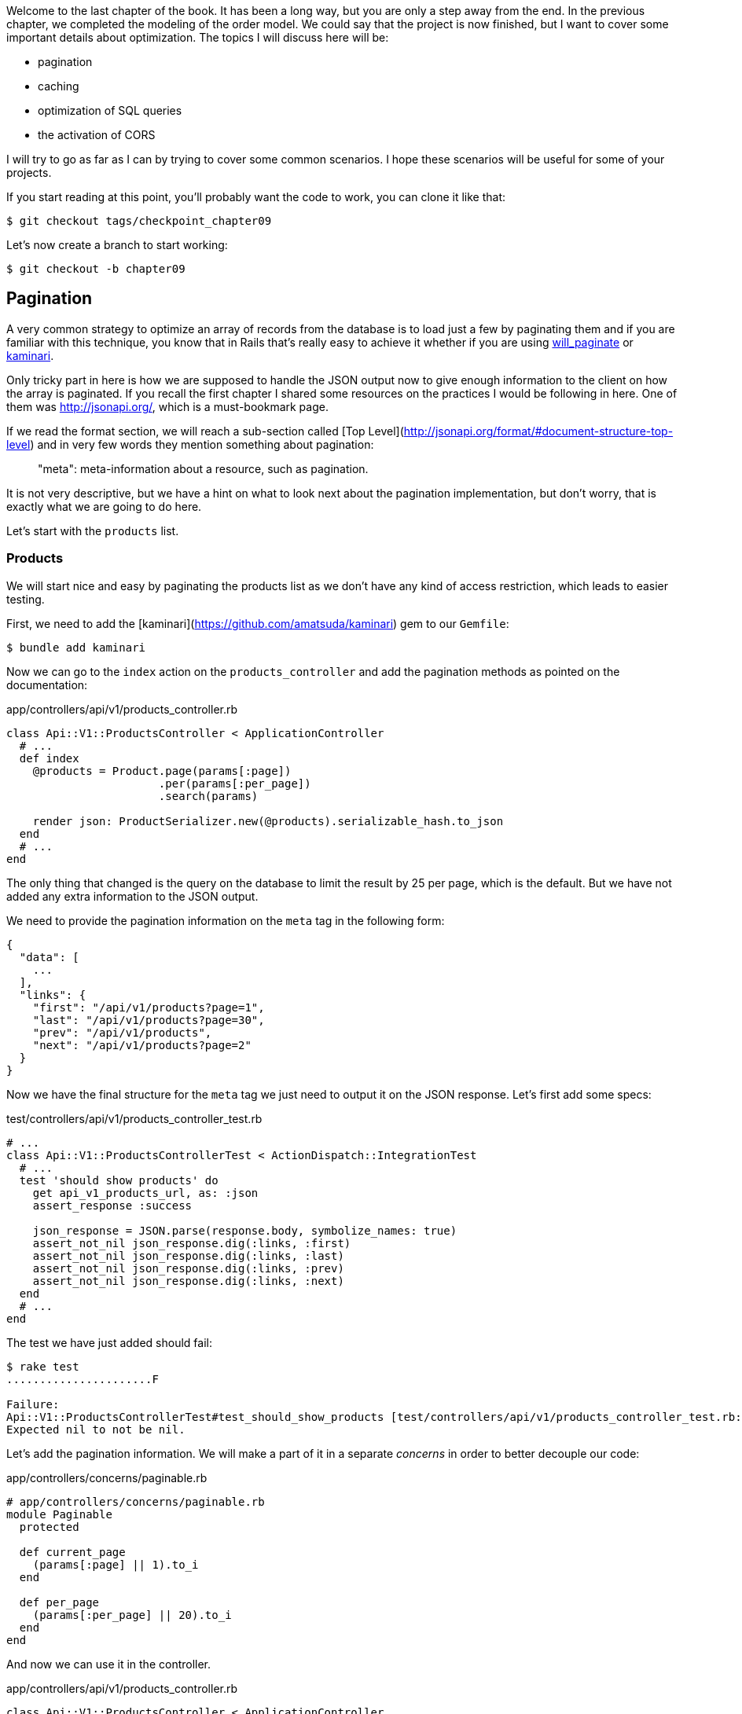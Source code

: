 Welcome to the last chapter of the book. It has been a long way, but you are only a step away from the end. In the previous chapter, we completed the modeling of the order model. We could say that the project is now finished, but I want to cover some important details about optimization. The topics I will discuss here will be:

* pagination
* caching
* optimization of SQL queries
* the activation of CORS

I will try to go as far as I can by trying to cover some common scenarios. I hope these scenarios will be useful for some of your projects.

If you start reading at this point, you'll probably want the code to work, you can clone it like that:

```bash
$ git checkout tags/checkpoint_chapter09
```

Let's now create a branch to start working:

```bash
$ git checkout -b chapter09
```


## Pagination

A very common strategy to optimize an array of records from the database is to load just a few by paginating them and if you are familiar with this technique, you know that in Rails that's really easy to achieve it whether if you are using https://github.com/mislav/will_paginate[will_paginate] or https://github.com/amatsuda/kaminari[kaminari].

Only tricky part in here is how we are supposed to handle the JSON output now to give enough information to the client on how the array is paginated. If you recall the first chapter I shared some resources on the practices I would be following in here. One of them was http://jsonapi.org/, which is a must-bookmark page.

If we read the format section, we will reach a sub-section called [Top Level](http://jsonapi.org/format/#document-structure-top-level) and in very few words they mention something about pagination:

> "meta": meta-information about a resource, such as pagination.

It is not very descriptive, but we have a hint on what to look next about the pagination implementation, but don't worry, that is exactly what we are going to do here.

Let's start with the `products` list.

### Products

We will start nice and easy by paginating the products list as we don't have any kind of access restriction, which leads to easier testing.

First, we need to add the [kaminari](https://github.com/amatsuda/kaminari) gem to our `Gemfile`:

```bash
$ bundle add kaminari
```

Now we can go to the `index` action on the `products_controller` and add the pagination methods as pointed on the documentation:

[source,ruby]
.app/controllers/api/v1/products_controller.rb
```
class Api::V1::ProductsController < ApplicationController
  # ...
  def index
    @products = Product.page(params[:page])
                       .per(params[:per_page])
                       .search(params)

    render json: ProductSerializer.new(@products).serializable_hash.to_json
  end
  # ...
end
```

The only thing that changed is the query on the database to limit the result by 25 per page, which is the default. But we have not added any extra information to the JSON output.

We need to provide the pagination information on the `meta` tag in the following form:

```json
{
  "data": [
    ...
  ],
  "links": {
    "first": "/api/v1/products?page=1",
    "last": "/api/v1/products?page=30",
    "prev": "/api/v1/products",
    "next": "/api/v1/products?page=2"
  }
}
```

Now we have the final structure for the `meta` tag we just need to output it on the JSON response. Let's first add some specs:

[source,ruby]
.test/controllers/api/v1/products_controller_test.rb
```
# ...
class Api::V1::ProductsControllerTest < ActionDispatch::IntegrationTest
  # ...
  test 'should show products' do
    get api_v1_products_url, as: :json
    assert_response :success

    json_response = JSON.parse(response.body, symbolize_names: true)
    assert_not_nil json_response.dig(:links, :first)
    assert_not_nil json_response.dig(:links, :last)
    assert_not_nil json_response.dig(:links, :prev)
    assert_not_nil json_response.dig(:links, :next)
  end
  # ...
end
```

The test we have just added should fail:

```bash
$ rake test
......................F

Failure:
Api::V1::ProductsControllerTest#test_should_show_products [test/controllers/api/v1/products_controller_test.rb:13]:
Expected nil to not be nil.
```

Let's add the pagination information. We will make a part of it in a separate _concerns_ in order to better decouple our code:

[source,ruby]
.app/controllers/concerns/paginable.rb
```
# app/controllers/concerns/paginable.rb
module Paginable
  protected

  def current_page
    (params[:page] || 1).to_i
  end

  def per_page
    (params[:per_page] || 20).to_i
  end
end
```

And now we can use it in the controller.

[source,ruby]
.app/controllers/api/v1/products_controller.rb
```
class Api::V1::ProductsController < ApplicationController
  include Paginable
  # ...

  def index
    @products = Product.page(current_page)
                       .per(per_page)
                       .search(params)

    options = {
      links: {
        first: api_v1_products_path(page: 1),
        last: api_v1_products_path(page: @products.total_pages),
        prev: api_v1_products_path(page: @products.prev_page),
        next: api_v1_products_path(page: @products.next_page),
      }
    }

    render json: ProductSerializer.new(@products, options).serializable_hash.to_json
  end
end
```

Now, if we check the specifications, they should all pass:

```bash
$ rake test
..........................................
42 runs, 65 assertions, 0 failures, 0 errors, 0 skips
```

Now we have made a superb optimization for the product list route. It is up to the customer to retrieve the `page` with the right `per_page` parameter for registrations.

Let's make these changes and continue with the list of commands.

```bash
$ git add .
$ git commit -m "Adds pagination for the products index action to optimize response"
```


### Orders list

Now it's time to do exactly the same for the `orders` list endpoint, which should be really easy to implement. But first, let's add some specs to the `orders_controller_test.rb` file:

[source,ruby]
.test/controllers/api/v1/orders_controller_test.rb
```
# ...
class Api::V1::OrdersControllerTest < ActionDispatch::IntegrationTest
  # ...
  test 'should show orders' do
    get api_v1_orders_url, headers: { Authorization: JsonWebToken.encode(user_id: @order.user_id) }, as: :json
    assert_response :success

    json_response = JSON.parse(response.body, symbolize_names: true)
    assert_equal @order.user.orders.count, json_response[:data].count
    assert_not_nil json_response.dig(:links, :first)
    assert_not_nil json_response.dig(:links, :last)
    assert_not_nil json_response.dig(:links, :prev)
    assert_not_nil json_response.dig(:links, :next)
  end
  # ...
end
```

As you may already know, our tests are no longer passing:

```bash
$ rake test
......................................F

Failure:
Api::V1::OrdersControllerTest#test_should_show_orders [test/controllers/api/v1/orders_controller_test.rb:28]:
Expected nil to not be nil.
```

Let's turn the red into green:


[source,ruby]
.app/controllers/api/v1/orders_controller.rb
```
class Api::V1::OrdersController < ApplicationController
  include Paginable
  # ...

  def index
    @orders = current_user.orders
                          .page(current_page)
                          .per(per_page)

    options = {
      links: {
        first: api_v1_orders_path(page: 1),
        last: api_v1_orders_path(page: @orders.total_pages),
        prev: api_v1_orders_path(page: @orders.prev_page),
        next: api_v1_orders_path(page: @orders.next_page),
      }
    }

    render json: OrderSerializer.new(@orders, options).serializable_hash.to_json
  end
  # ...
end
```

Now all the tests should be nice and green:

```bash
$ rake test
..........................................
42 runs, 67 assertions, 0 failures, 0 errors, 0 skips
```


Let's place and commit, because a refactor is coming:

```bash
$ git commit -am "Adds pagination for orders index action"
```


### Refactoring pagination

If you have followed this tutorial or are an experienced Rails developer, you probably like to keep things DRY. You may have noticed that the code we just wrote is duplicated. I think it's good to clean up the code a little once the functionality is implemented.

We will first clean up these tests that we duplicated in the file `orders_controller_test.rb` and `products_controller_test.rb`:

```ruby
assert_not_nil json_response.dig(:links, :first)
assert_not_nil json_response.dig(:links, :last)
assert_not_nil json_response.dig(:links, :next)
assert_not_nil json_response.dig(:links, :prev)
```

To refactor it, we will move these assertions into the `test_helper.rb` file in a method we will use:

[source,ruby]
.test/test_helper.rb
```
# ...
class ActiveSupport::TestCase
  # ...
  def assert_json_response_is_paginated json_response
    assert_not_nil json_response.dig(:links, :first)
    assert_not_nil json_response.dig(:links, :last)
    assert_not_nil json_response.dig(:links, :next)
    assert_not_nil json_response.dig(:links, :prev)
  end
end
```

This method can now be used to replace the four assertions in the `orders_controller_test.rb` and `products_controller_test.rb` files:

[source,ruby]
.test/controllers/api/v1/orders_controller_test.rb
```
# ...
class Api::V1::OrdersControllerTest < ActionDispatch::IntegrationTest
  # ...
  test 'should show orders' do
    # ...
    assert_json_response_is_paginated json_response
  end
  # ...
end
```

[source,ruby]
.test/controllers/api/v1/products_controller_test.rb
```
# ...
class Api::V1::ProductsControllerTest < ActionDispatch::IntegrationTest
  # ...
  test 'should show products' do
    # ...
    assert_json_response_is_paginated json_response
  end
  # ...
end
```

And both specs should be passing.

```bash
$ rake test
..........................................
42 runs, 71 assertions, 0 failures, 0 errors, 0 skips
```


Now we have done this simple factorization for testing, we can move on to implementing pagination for controllers and clean things up. If you remember the indexing action for both product and order controllers, they both have the same pagination format. Let's move this logic into a method called `get_links_serializer_options` under the file `paginable.rb`, so we can access it on any controller that would need paging.


[source,ruby]
.app/controllers/concerns/paginable.rb
```
module Paginable
  protected

  def get_links_serializer_options links_paths, collection
    {
      links: {
        first: send(links_paths, page: 1),
        last: send(links_paths, page: collection.total_pages),
        prev: send(links_paths, page: collection.prev_page),
        next: send(links_paths, page: collection.next_page),
      }
    }
  end
  # ...
end
```

And now we can substitute the pagination hash on both controllers for the method. Like so:

[source,ruby]
.app/controllers/api/v1/orders_controller.rb
```
class Api::V1::OrdersController < ApplicationController
  include Paginable
  # ...

  def index
    @orders = current_user.orders
                          .page(current_page)
                          .per(per_page)

    options = get_links_serializer_options('api_v1_orders_path', @orders)

    render json: OrderSerializer.new(@orders, options).serializable_hash.to_json
  end
  # ...
end
```

[source,ruby]
.app/controllers/api/v1/products_controller.rb
```
class Api::V1::ProductsController < ApplicationController
  include Paginable
  # ...

  def index
    @products = Product.page(current_page)
                       .per(per_page)
                       .search(params)

    options = get_links_serializer_options('api_v1_products_path', @products)

    render json: ProductSerializer.new(@products, options).serializable_hash.to_json
  end
  # ...
end
```

If you run the specs for each file, they should be all nice and green:

```bash
$ rake test
..........................................
42 runs, 71 assertions, 0 failures, 0 errors, 0 skips
```

This would be a good time to _commit_ the changes and move on to the next section on caching.

```bash
$ git commit -am "Factorize pagination"
```

## API Caching

There is currently an implementation to do caching with the gem `jsonapi-serializer` which is really easy to handle. Although in older versions of the gem, this implementation can change, it does the job.

If we request the product list, we will notice that the response time takes about 174 milliseconds using cURL:

```bash
$ curl -w 'Total: %{time_total}\n' -o /dev/null -s http://localhost:3000/api/v1/products
Total: 0,137088
```

NOTE: The `-w` option allows us to retrieve the time of the request, `-o' redirects the response to a file, and `-s` hides the cURL display

By adding only one line to the `ProductSerializer` class, we will see a significant improvement in response time!

[source,ruby]
.app/serializers/order_serializer.rb
```
class OrderSerializer
  # ...
  cache_options store: Rails.cache, namespace: 'jsonapi-serializer', expires_in: 1.hour
end
```

[source,ruby]
.app/serializers/product_serializer.rb
```
class ProductSerializer
  # ...
  cache_options store: Rails.cache, namespace: 'jsonapi-serializer', expires_in: 1.hour
end
```

[source,ruby]
.app/serializers/user_serializer.rb
```
class UserSerializer
  # ...
  cache_options store: Rails.cache, namespace: 'jsonapi-serializer', expires_in: 1.hour
end
```

And that's all! Let's check for improvement:

```bash
$ curl -w 'Total: %{time_total}\n' -o /dev/null -s http://localhost:3000/api/v1/products
Total: 0,054786
$ curl -w 'Total: %{time_total}\n' -o /dev/null -s http://localhost:3000/api/v1/products
Total: 0,032341
```

So we went from 174 ms to 21 ms. The improvement is, therefore, enormous! Let's commit our changes:

```ruby
$ git commit -am "Adds caching for the serializers"
```

## N+1 Queries

N+1* requests are a wound that can have a huge impact on the performance of an application. This phenomenon often occurs when using an **ORM** because it generates **automatically** SQL queries for us. This handy tool is double-edged because it can generate a **large number** of SQL queries.

Something to know about SQL queries is that it's better to limit the number. In other words, a large request is often more efficient than a hundred small ones.

Here is an example where we want to recover all users who have already created a product. Open the Rails console with `rails console` and execute the following Ruby code:

```ruby
Product.all.map { |product| product.user }
```

The interactive console of Rails shows us the SQL queries that are generated. See for yourself:

We see here that a large number of requests are generated:

- `Product.all` = 1 request to recover the products
- `product.user` = 1 request `SELECT "users".* FROM "users" WHERE "users". "id" =? LIMIT 1 [[[["id", 1]]]` per product recovered

Hence the name "N+1 request" since a request is made via a child link.

We can fix this simply by using `includes`. `Includes` will **pre-load** the child objects in a single request. It is very easy to use. If we repeat the previous example. Here is the result:

```ruby
Product.includes(:user).all.map { |product| product.user }
```

The interactive console of Rails shows us the SQL queries that are generated. See for yourself:

```sql
Product Load (0.3ms)  SELECT "products".* FROM "products"
User Load (0.8ms)  SELECT "users".* FROM "users" WHERE "users"."id" IN (?, ?, ?)  [["id", 28], ["id", 29], ["id", 30]]
```

Rails make a second request that will retrieve *all* users at once.

### Prevention of N + 1 requests

Imagine we want adding owners of the products for the path `/products`. We have already seen that with the `fast_jsonapi` library it is straightforward to do this:

[source,ruby]
.app/controllers/api/v1/products_controller.rb
```
class Api::V1::ProductsController < ApplicationController
  # ...
  def index
    # ...
    options = get_links_serializer_options('api_v1_products_path', @products)
    options[:include] = [:user]

    render json: ProductSerializer.new(@products, options).serializable_hash.to_json
  end
  # ...
end
```

Now let's make a request with cURL. I remind you we must obtain an authentication token before accessing the page.

```bash
$ curl -X POST --data "user[email]=ockymarvin@jacobi.co" --data "user[password]=locadex1234"  http://localhost:3000/api/v1/tokens
```

NOTE: "ockymarvin@jacobi.co" corresponds to a user created in my application with the _seed_. In your case, it will probably be different from mine since we used the Faker library.

With the help of the token obtained, we can now make a request to access the products

```bash
$ curl --header "Authorization=ey..." http://localhost:3000/api/v1/products
```

You will most likely see several requests in the Rails console running the webserver.

```sql
Started GET "/api/v1/products" for 127.0.0.1 at 2019-06-26 13:36:19 +0200
Processing by Api::V1::ProductsController#index as JSON
   (0.1ms)  SELECT COUNT(*) FROM "products"
  ↳ app/controllers/concerns/paginable.rb:9:in `get_links_serializer_options'
  Product Load (0.2ms)  SELECT "products".* FROM "products" LIMIT ? OFFSET ?  [["LIMIT", 20], ["OFFSET", 0]]
  ↳ app/controllers/api/v1/products_controller.rb:16:in `index'
  User Load (0.1ms)  SELECT "users".* FROM "users" WHERE "users"."id" = ? LIMIT ?  [["id", 36], ["LIMIT", 1]]
  ↳ app/controllers/api/v1/products_controller.rb:16:in `index'
   (0.5ms)  SELECT "products"."id" FROM "products" WHERE "products"."user_id" = ?  [["user_id", 36]]
  ↳ app/controllers/api/v1/products_controller.rb:16:in `index'
  CACHE User Load (0.0ms)  SELECT "users".* FROM "users" WHERE "users"."id" = ? LIMIT ?  [["id", 36], ["LIMIT", 1]]
  ↳ app/controllers/api/v1/products_controller.rb:16:in `index'
  CACHE User Load (0.0ms)  SELECT "users".* FROM "users" WHERE "users"."id" = ? LIMIT ?  [["id", 36], ["LIMIT", 1]]
  ↳ app/controllers/api/v1/products_controller.rb:16:in `index'
  CACHE User Load (0.0ms)  SELECT "users".* FROM "users" WHERE "users"."id" = ? LIMIT ?  [["id", 36], ["LIMIT", 1]]
```

It is, therefore, unfortunately **very easy** to create an N+1 query. Fortunately, a gem allows us to **alert** when this kind of situation occurs: https://github.com/flyerhzm/bullet[Bullet]. Bullet will notify us (by email, http://growl.info/[growl notification], https://slack.com[Slack], console, etc...) when it finds an N+1 request.

To install it, we add the _gem_ to the _GemFile_

```bash
$ bundle add bullet --group development
```


And it is enough to update the configuration of our application for the development environment. In our case, we will only activate the `rails_logger` mode, which will be displayed:

[source,ruby]
.config/environments/development.rb
```
Rails.application.configure do
  # ...
  config.after_initialize do
    Bullet.enable = true
    Bullet.rails_logger = true
  end
end
```

Restart the webserver and restart the last request with cURL:

```bash
$ curl --header "Authorization=ey..." http://localhost:3000/api/v1/products
```

And look at the Rails console. Bullet tells us that it has just detected an N+1 request.

```
GET /api/v1/products
USE eager loading detected
  Product => [:user]
  Add to your finder: :includes => [:user]
```

He even tells us how to correct it:

> Add to your search engine:: includes => [: user]

So we correct our error in the controller:


[source,ruby]
.app/controllers/api/v1/products_controller.rb
```
class Api::V1::ProductsController < ApplicationController
  # ...
  def index
    @products = Product.includes(:user)
                       .page(current_page)
                       .per(per_page)
                       .search(params)

    options = get_links_serializer_options('api_v1_products_path', @products)
    options[:include] = [:user]

    render json: ProductSerializer.new(@products, options).serializable_hash.to_json
  end
  # ...
end
```

There you go! It is now time to do our _commit_.

```bash
$ git commit -am "Add bullet to avoid N+1 query"
```

## Activation of CORS

In this last section, I will discuss one last problem that you will probably encounter if you have to work with your API.

When you first request an external site (via an AJAX request for example), you will encounter an error of this kind:

> Failed to load https://example.com/ No 'Access-Control-Allow-Origin' header is present on the requested resource. Origin "https://anfo.pl" is therefore not allowed access. If an opaque response serves your needs, set the request's mode to "no-cors" to fetch the resource with CORS disabled.

"But what does _Access-Control-Allow-Origin_ mean?". The behavior you observe is the effect of the CORS implementation of browsers. Before the CORS standardization, there was no way to call an API terminal under another domain for security reasons. This has been (and still is to some extent) blocked by the same origin policy.

CORS is a mechanism that aims to allow requests made on your behalf, and at the same time block some requests made by dishonest scripts and is triggered when you make an HTTP request to:

- a different field
- a different sub-domain
- a different port
- a different protocol

We must manually enable this feature so that any client can make requests on our API.

Rails allow us to do this very easily. Take a look at the `cors.rb` file located in the `initializers` folder.


[source,ruby]
.config/initializers/cors.rb
```
# ...

# Rails.application.config.middleware.insert_before 0, Rack::Cors do
#   allow do
#     origins 'example.com'
#
#     resource '*',
#       headers: :any,
#       methods: [:get, :post, :put, :patch, :delete, :options, :head]
#   end
# end
```

You see. It is enough to uncomment the code and modify it slightly to limit access to some actions or some HTTP verbs. In our case, this configuration is very convenient for us at the moment.

[source,ruby]
.config/initializers/cors.rb
```
# ...

Rails.application.config.middleware.insert_before 0, Rack::Cors do
  allow do
    origins 'example.com'
    resource '*',
      headers: :any,
      methods: [:get, :post, :put, :patch, :delete, :options, :head]
  end
end
```

We must also install the gem `rack-cors`, which is commented in the `Gemfile`:

```bash
$ bundle add rack-cors
```

There you go! It is now time to make our last commit and merge our changes on the master branch.


```bash
$ git commit -am "Activate CORS"
$ git checkout master
$ git merge chapter09
```

## Conclusion

If you get to that point, it means you're done with the book. Good work! You have just become a great API Rails developer, that's for sure.

So together we have built a solid and complete API. This one has all the qualities to dethrone https://www.amazon.com/[Amazon], rest assured. Thank you for going through this great adventure with me, I hope you enjoyed the trip as much as I did.

I would like to remind you that this book's source code is available in the format https://asciidoctor.org[Asciidoctor] on https://github.com/asciidoctor/asciidoctor[GitHub]. So do not hesitate to https://github.com/madeindjs/api_on_rails/fork[fork] the project if you want to improve it or correct a mistake that I missed.

If you like this book, don't hesitate to let me know by email mailto:contact@rousseau-alexandre.fr[contact@rousseau-alexandre.fr]. I am open to any criticism, good or bad, over a good beer :).
